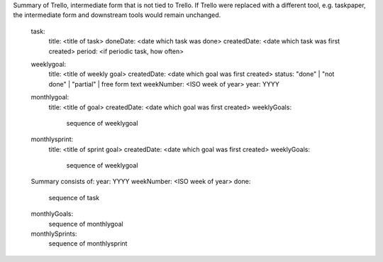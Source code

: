 Summary of Trello, intermediate form that is not tied to Trello.  If Trello were
replaced with a different tool, e.g. taskpaper, the intermediate form and
downstream tools would remain unchanged.


..

  task:
    title: <title of task>
    doneDate: <date which task was done>
    createdDate: <date which task was first created>
    period: <if periodic task, how often>

  weeklygoal:
    title: <title of weekly goal>
    createdDate: <date which goal was first created>
    status: "done" | "not done" | "partial" | free form text
    weekNumber: <ISO week of year>
    year: YYYY

  monthlygoal:
    title: <title of goal>
    createdDate: <date which goal was first created>
    weeklyGoals:
      sequence of weeklygoal

  monthlysprint:
    title: <title of sprint goal>
    createdDate: <date which goal was first created>
    weeklyGoals:
      sequence of weeklygoal

  Summary consists of:
  year: YYYY
  weekNumber: <ISO week of year>
  done:
    sequence of task

  monthlyGoals:
    sequence of monthlygoal

  monthlySprints:
    sequence of monthlysprint
